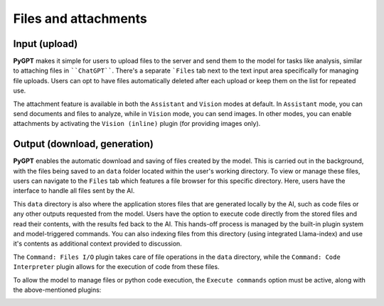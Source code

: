 Files and attachments
=====================

Input (upload)
-------
**PyGPT** makes it simple for users to upload files to the server and send them to the model for tasks like analysis, similar to attaching files in ````ChatGPT````. There's a separate ```Files`` tab next to the text input area specifically for managing file uploads. Users can opt to have files automatically deleted after each upload or keep them on the list for repeated use.

The attachment feature is available in both the ``Assistant`` and ``Vision`` modes at default.
In ``Assistant`` mode, you can send documents and files to analyze, while in ``Vision`` mode, you can send images.
In other modes, you can enable attachments by activating the ``Vision (inline)`` plugin (for providing images only).

.. image:: images/v2_file_input.png
   :width: 800



Output (download, generation)
-----------------------------
**PyGPT** enables the automatic download and saving of files created by the model. This is carried out in the background, with the files being saved to an ``data`` folder located within the user's working directory. To view or manage these files, users can navigate to the ``Files`` tab which features a file browser for this specific directory. Here, users have the interface to handle all files sent by the AI.

This ``data`` directory is also where the application stores files that are generated locally by the AI, such as code files or any other outputs requested from the model. Users have the option to execute code directly from the stored files and read their contents, with the results fed back to the AI. This hands-off process is managed by the built-in plugin system and model-triggered commands. You can also indexing files from this directory (using integrated Llama-index) and use it's contents as additional context provided to discussion.

The ``Command: Files I/O`` plugin takes care of file operations in the ``data`` directory, while the ``Command: Code Interpreter`` plugin allows for the execution of code from these files.

.. image:: images/v2_file_output.png
   :width: 800

To allow the model to manage files or python code execution, the ``Execute commands`` option must be active, along with the above-mentioned plugins:

.. image:: images/v2_code_execute.png
   :width: 400